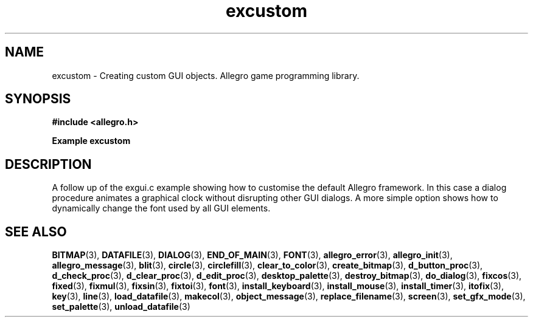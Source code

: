 .\" Generated by the Allegro makedoc utility
.TH excustom 3 "version 4.4.3" "Allegro" "Allegro manual"
.SH NAME
excustom \- Creating custom GUI objects. Allegro game programming library.\&
.SH SYNOPSIS
.B #include <allegro.h>

.sp
.B Example excustom
.SH DESCRIPTION
A follow up of the exgui.c example showing how to customise the
default Allegro framework. In this case a dialog procedure
animates a graphical clock without disrupting other GUI
dialogs.  A more simple option shows how to dynamically change
the font used by all GUI elements.

.SH SEE ALSO
.BR BITMAP (3),
.BR DATAFILE (3),
.BR DIALOG (3),
.BR END_OF_MAIN (3),
.BR FONT (3),
.BR allegro_error (3),
.BR allegro_init (3),
.BR allegro_message (3),
.BR blit (3),
.BR circle (3),
.BR circlefill (3),
.BR clear_to_color (3),
.BR create_bitmap (3),
.BR d_button_proc (3),
.BR d_check_proc (3),
.BR d_clear_proc (3),
.BR d_edit_proc (3),
.BR desktop_palette (3),
.BR destroy_bitmap (3),
.BR do_dialog (3),
.BR fixcos (3),
.BR fixed (3),
.BR fixmul (3),
.BR fixsin (3),
.BR fixtoi (3),
.BR font (3),
.BR install_keyboard (3),
.BR install_mouse (3),
.BR install_timer (3),
.BR itofix (3),
.BR key (3),
.BR line (3),
.BR load_datafile (3),
.BR makecol (3),
.BR object_message (3),
.BR replace_filename (3),
.BR screen (3),
.BR set_gfx_mode (3),
.BR set_palette (3),
.BR unload_datafile (3)
